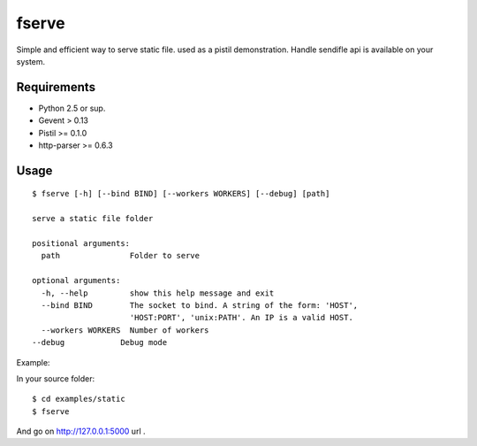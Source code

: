 fserve
------

Simple and efficient way to serve static file. used as a pistil
demonstration. Handle sendifle api is available on your system.

Requirements
++++++++++++

- Python 2.5 or sup.
- Gevent > 0.13
- Pistil >= 0.1.0
- http-parser >= 0.6.3


Usage
+++++

::

    $ fserve [-h] [--bind BIND] [--workers WORKERS] [--debug] [path]

    serve a static file folder

    positional arguments:
      path               Folder to serve

    optional arguments:
      -h, --help         show this help message and exit
      --bind BIND        The socket to bind. A string of the form: 'HOST',
                         'HOST:PORT', 'unix:PATH'. An IP is a valid HOST.
      --workers WORKERS  Number of workers
    --debug            Debug mode

Example:

In your source folder::

    $ cd examples/static
    $ fserve

And go on http://127.0.0.1:5000 url .
